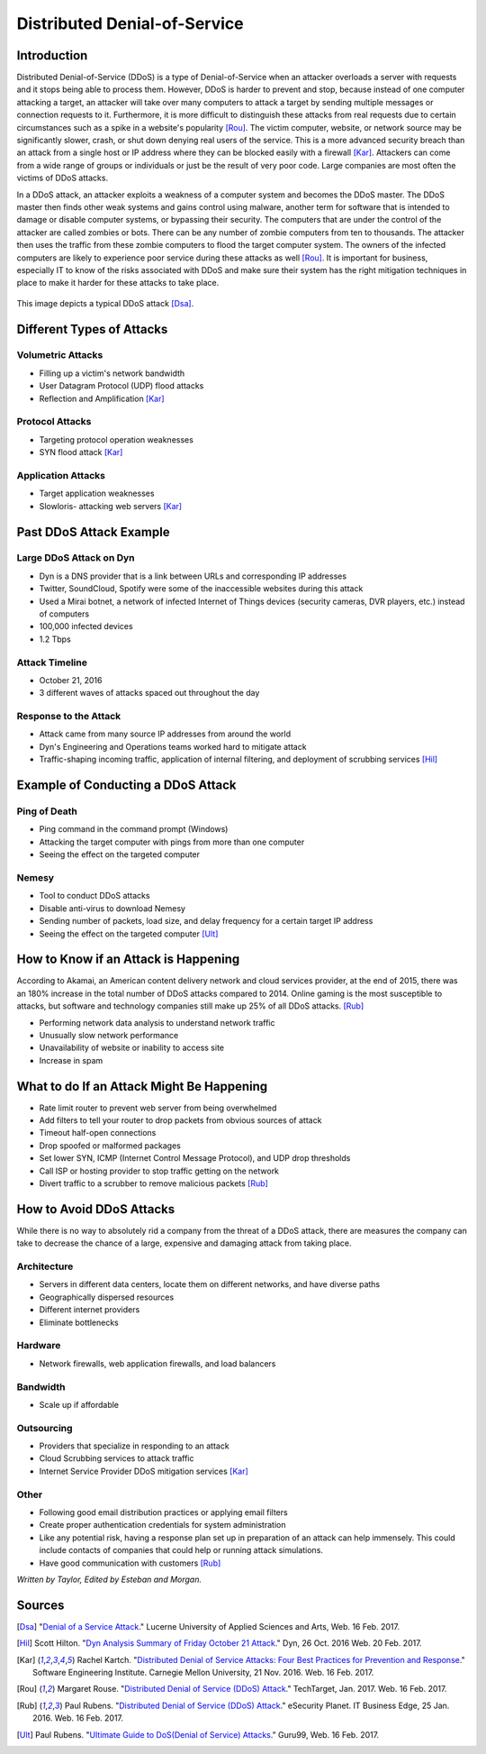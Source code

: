 Distributed Denial-of-Service
=============================

Introduction
------------

Distributed Denial-of-Service (DDoS) is a type of Denial-of-Service when an attacker overloads a server with requests and it stops being able to process them. However, DDoS is harder to prevent and stop, because instead of one computer attacking a target, an attacker will take over many computers to attack a target by sending multiple messages or connection requests to it. Furthermore, it is more difficult to distinguish these attacks from real requests due to certain circumstances such as a spike in a website's popularity [Rou]_. The victim computer, website, or network source may be significantly slower, crash, or shut down denying real users of the service. This is a more advanced security breach than an attack from a single host or IP address where they can be blocked easily with a firewall [Kar]_. Attackers can come from a wide range of groups or individuals or just be the result of very poor code. Large companies are most often the victims of DDoS attacks.

In a DDoS attack, an attacker exploits a weakness of a computer system and becomes the DDoS master. The DDoS master then finds other weak systems and gains control using malware, another term for software that is intended to damage or disable computer systems, or bypassing their security. The computers that are under the control of the attacker are called zombies or bots. There can be any number of zombie computers from ten to thousands. The attacker then uses the traffic from these zombie computers to flood the target computer system. The owners of the infected computers are likely to experience poor service during these attacks as well [Rou]_. It is important for business, especially IT to know of the risks associated with DDoS and make sure their system has the right mitigation techniques in place to make it harder for these attacks to take place.

.. figure:: ddos.jpg 
	:height: 400px
	:width: 400px
	:align: center
    
This image depicts a typical DDoS attack [Dsa]_.

Different Types of Attacks 
--------------------------
Volumetric Attacks
~~~~~~~~~~~~~~~~~~
* Filling up a victim's network bandwidth
* User Datagram Protocol (UDP) flood attacks
* Reflection and Amplification [Kar]_

Protocol Attacks
~~~~~~~~~~~~~~~~
* Targeting protocol operation weaknesses
* SYN flood attack [Kar]_

Application Attacks
~~~~~~~~~~~~~~~~~~~
* Target application weaknesses
* Slowloris- attacking web servers [Kar]_

Past DDoS Attack Example
-------------------------
Large DDoS Attack on Dyn 
~~~~~~~~~~~~~~~~~~~~~~~
* Dyn is a DNS provider that is a link between URLs and corresponding IP addresses
* Twitter, SoundCloud, Spotify were some of the inaccessible websites during this attack
* Used a Mirai botnet, a network of infected Internet of Things devices (security cameras, DVR players, etc.) instead of computers
* 100,000 infected devices
* 1.2 Tbps

Attack Timeline
~~~~~~~~~~~~~~~
* October 21, 2016
* 3 different waves of attacks spaced out throughout the day

Response to the Attack
~~~~~~~~~~~~~~~~~~~~~~
* Attack came from many source IP addresses from around the world
* Dyn's Engineering and Operations teams worked hard to mitigate attack
* Traffic-shaping incoming traffic, application of internal filtering, and deployment of scrubbing services  [Hil]_

Example of Conducting a DDoS Attack
-----------------------------------
Ping of Death
~~~~~~~~~~~~
* Ping command in the command prompt (Windows)
* Attacking the target computer with pings from more than one computer
* Seeing the effect on the targeted computer 

Nemesy
~~~~~~
* Tool to conduct DDoS attacks
* Disable anti-virus to download Nemesy
* Sending number of packets, load size, and delay frequency for a certain target IP address
* Seeing the effect on the targeted computer [Ult]_

How to Know if an Attack is Happening
-------------------------------------
According to Akamai, an American content delivery network and cloud services provider, at the end of 2015, there was an 180% increase in the total number of DDoS attacks compared to 2014. Online gaming is the most susceptible to attacks, but software and technology companies still make up 25% of all DDoS attacks. [Rub]_

* Performing network data analysis to understand network traffic
* Unusually slow network performance
* Unavailability of website or inability to access site
* Increase in spam

What to do If an Attack Might Be Happening
------------------------------------------
* Rate limit router to prevent web server from being overwhelmed
* Add filters to tell your router to drop packets from obvious sources of attack
* Timeout half-open connections
* Drop spoofed or malformed packages
* Set lower SYN, ICMP (Internet Control Message Protocol), and UDP drop thresholds
* Call ISP or hosting provider to stop traffic getting on the network
* Divert traffic to a scrubber to remove malicious packets [Rub]_

How to Avoid DDoS Attacks
-------------------------
While there is no way to absolutely rid a company from the threat of a DDoS attack, there are measures the company can take to decrease the chance of a large, expensive and damaging attack from taking place. 

Architecture
~~~~~~~~~~~~
* Servers in different data centers, locate them on different networks, and have diverse paths
* Geographically dispersed resources
* Different internet providers
* Eliminate bottlenecks

Hardware
~~~~~~~~
* Network firewalls, web application firewalls, and load balancers 

Bandwidth
~~~~~~~~~
* Scale up if affordable 

Outsourcing
~~~~~~~~~~~
* Providers that specialize in responding to an attack
* Cloud Scrubbing services to attack traffic
* Internet Service Provider DDoS mitigation services [Kar]_

Other
~~~~~
* Following good email distribution practices or applying email filters
* Create proper authentication credentials for system administration
* Like any potential risk, having a response plan set up in preparation of an attack can help immensely. This could include contacts of companies that could help or running attack simulations.
* Have good communication with customers [Rub]_

*Written by Taylor, Edited by Esteban and Morgan.*

Sources
-------
.. [Dsa] "`Denial of a Service Attack <https://www.ebankingabersicher.ch/en/your-security-contribution/extended-protection/denial-of-service-attack>`_." Lucerne University of Applied Sciences and Arts, Web. 16 Feb. 2017.

.. [Hil] Scott Hilton. "`Dyn Analysis Summary of Friday October 21 Attack <http://dyn.com/blog/dyn-analysis-summary-of-friday-october-21-attack/>`_." Dyn, 26 Oct. 2016 Web. 20 Feb. 2017.

.. [Kar] Rachel Kartch. "`Distributed Denial of Service Attacks: Four Best Practices for Prevention and Response <https://insights.sei.cmu.edu/sei_blog/2016/11/distributed-denial-of-service-attacks-four-best-practices-for-prevention-and-response.html>`_." Software Engineering Institute. Carnegie Mellon University, 21 Nov. 2016. Web. 16 Feb. 2017.

.. [Rou] Margaret Rouse. "`Distributed Denial of Service (DDoS) Attack <http://searchsecurity.techtarget.com/definition/distributed-denial-of-service-attack>`_." TechTarget, Jan. 2017. Web. 16 Feb. 2017.

.. [Rub] Paul Rubens. "`Distributed Denial of Service (DDoS) Attack <http://www.esecurityplanet.com/network-security/5-tips-for-fighting-ddos-attacks.html>`_." eSecurity Planet. IT Business Edge, 25 Jan. 2016. Web. 16 Feb. 2017.

.. [Ult] Paul Rubens. "`Ultimate Guide to DoS(Denial of Service) Attacks <http://www.guru99.com/ultimate-guide-to-dos-attacks.html>`_." Guru99, Web. 16 Feb. 2017.